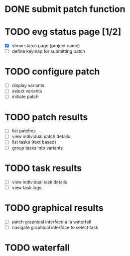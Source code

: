 * DONE submit patch function
  CLOSED: [2020-10-27 Tue 14:19]

* TODO evg status page [1/2]
  - [X] show status page (project name)
  - [ ] define keymap for submitting patch

* TODO configure patch
  - [ ] display variants
  - [ ] select variants
  - [ ] initiate patch

* TODO patch results
  - [ ] list patches
  - [ ] view individual patch details
  - [ ] list tasks (text based)
  - [ ] group tasks into variants

* TODO task results
  - [ ] view individual task details
  - [ ] view task logs

* TODO graphical results
  - [ ] patch graphical interface a la waterfall
  - [ ] navigate graphical interface to select task

* TODO waterfall
